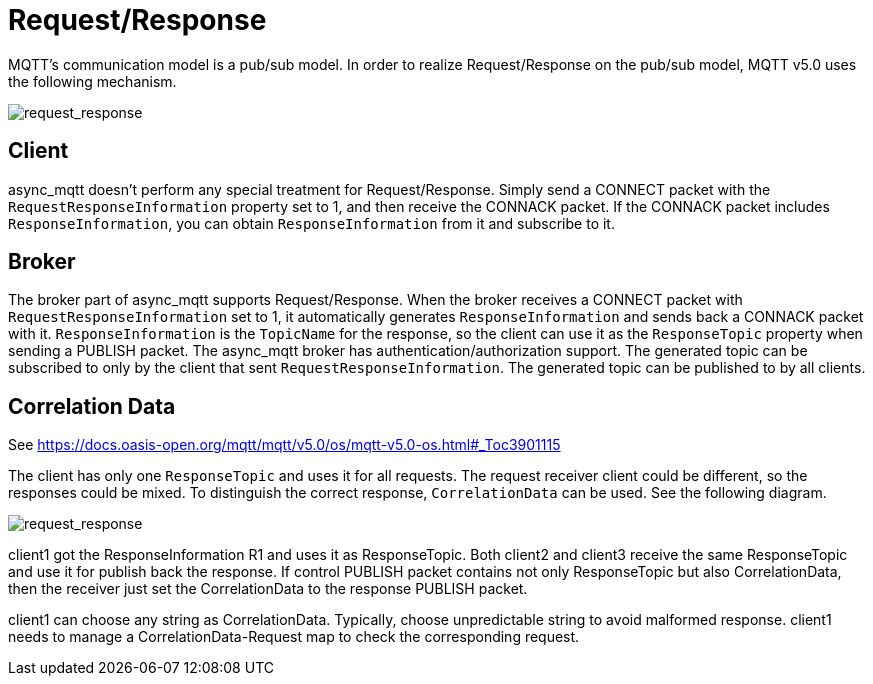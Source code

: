 = Request/Response

MQTT's communication model is a pub/sub model. In order to realize Request/Response on the pub/sub model, MQTT v5.0 uses the following mechanism.

image::request_response1.svg[request_response]

== Client

async_mqtt doesn't perform any special treatment for Request/Response. Simply send a CONNECT packet with the `RequestResponseInformation` property set to 1, and then receive the CONNACK packet. If the CONNACK packet includes `ResponseInformation`, you can obtain `ResponseInformation` from it and subscribe to it.

== Broker

The broker part of async_mqtt supports Request/Response. When the broker receives a CONNECT packet with `RequestResponseInformation` set to 1, it automatically generates `ResponseInformation` and sends back a CONNACK packet with it. `ResponseInformation` is the `TopicName` for the response, so the client can use it as the `ResponseTopic` property when sending a PUBLISH packet.
The async_mqtt broker has authentication/authorization support. The generated topic can be subscribed to only by the client that sent `RequestResponseInformation`. The generated topic can be published to by all clients.

== Correlation Data

See https://docs.oasis-open.org/mqtt/mqtt/v5.0/os/mqtt-v5.0-os.html#_Toc3901115

The client has only one `ResponseTopic` and uses it for all requests. The request receiver client could be different, so the responses could be mixed. To distinguish the correct response, `CorrelationData` can be used. See the following diagram.


image::request_response2.svg[request_response]

client1 got the ResponseInformation R1 and uses it as ResponseTopic. Both client2 and client3 receive the same ResponseTopic and use it for publish back the response.
If control PUBLISH packet contains not only ResponseTopic but also CorrelationData, then the receiver just set the CorrelationData to the response PUBLISH packet.

client1 can choose any string as CorrelationData. Typically, choose unpredictable string to avoid malformed response.
client1 needs to manage a CorrelationData-Request map to check the corresponding request.
